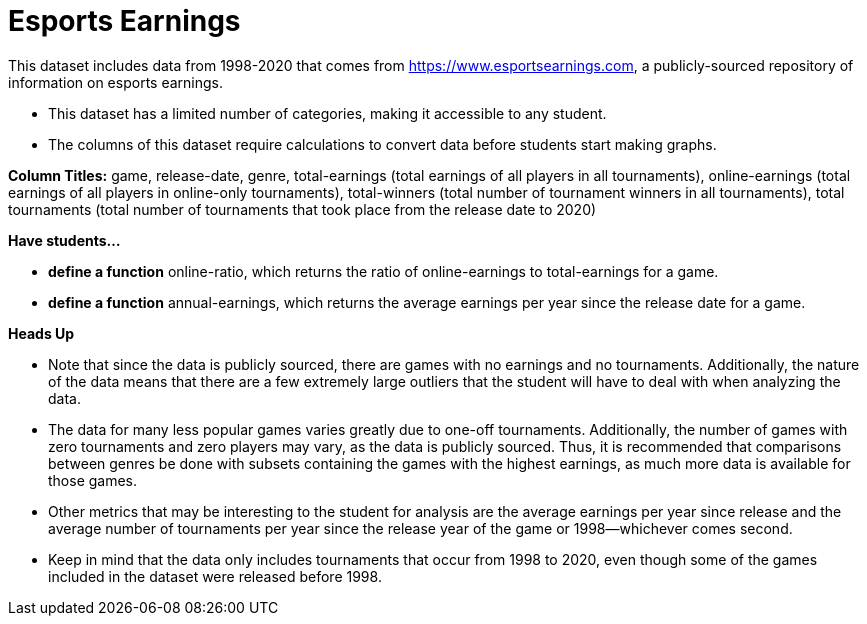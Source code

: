 [.datasheet]


[.datasheet]
= Esports Earnings

[.question]
--
//Write a brief description of where this data comes from.
//Examples:
//
//- This dataset includes data from 271 Rhode Island public &
//  charter schools.
//- This dataset looks at traffic stops in Durham, NC
//  between 2002 and 2013, recording the number of them that resulted in searches of the person
//  stopped. Data is broken down by age, race and sex.
--


[.answer-roman]
--

This dataset includes data from 1998-2020 that comes from https://www.esportsearnings.com, a publicly-sourced repository of information on esports earnings.
--

[.question]
--
//Write one of the following descriptors in the space below:
//
//- This dataset has a limited number of categories, making it
//  accessible to any student.
//- This dataset has a huge number of columns that will excite
//  some students and may overwhelm others.
--


[.answer-roman]
--

- This dataset has a limited number of categories, making it accessible to any student.
--

[.question]
--
//Write one of the following descriptors in the space below:
//
//- The columns of this dataset are defined to allow students to
//  start analysis without much additional coding.
//- The columns of this dataset require calculations to convert
//  data before students start making graphs.
--


[.answer-roman]
--

- The columns of this dataset require calculations to convert data before students start making graphs.

**Column Titles:** game, release-date, genre, total-earnings (total earnings of all players in all tournaments), online-earnings (total earnings of all players in online-only tournaments), total-winners (total number of tournament winners in all tournaments), total tournaments (total number of tournaments that took place from the release date to 2020)
--

[.question]
*Have students...*
--
//Make a list of functions below that you would recommend defining
//to deepen the analysis. For example:
//
//- *define* a function pct-black, which computes the percent of
//  black students at a school.
//- *define* a function high-math, which returns true if a school
//  has more than 60% of students passing the state math test.
--


[.answer-roman]
--

- *define a function* online-ratio, which returns the ratio of online-earnings to total-earnings for a game.
- *define a function* annual-earnings, which returns the average earnings per year since the release date for a game.
--

[.question]
**Heads Up**
--
//If there are outliers teachers should be aware of, please note them below. For example:
//
//- *Outliers to be aware of:* Only a few films are from before 2000.
//- *Outlier to be aware of:* Classical High School has test scores of zero.
--


[.answer-roman]
--

- Note that since the data is publicly sourced, there are games with no earnings and no tournaments. Additionally, the nature of the data means that there are a few extremely large outliers that the student will have to deal with when analyzing the data.


--
[.question]
--
//List any recommended calculations below. For example:
//
//- Other than ELA and Math Passing Percentages, columns list the
//  number of students.  In order to compare between schools,
//  percentages would need to be calculated.
//- Free and Reduced lunch students are listed as two separate
//  quantities. Usually we combine these numbers for analysis.
--


[.answer-roman]
--

- The data for many less popular games varies greatly due to one-off tournaments. Additionally, the number of games with zero tournaments and zero players may vary, as the data is publicly sourced. Thus, it is recommended that comparisons between genres be done with subsets containing the games with the highest earnings, as much more data is available for those games.

- Other metrics that may be interesting to the student for analysis are the average earnings per year since release and the average number of tournaments per year since the release year of the game or 1998--whichever comes second.

- Keep in mind that the data only includes tournaments that occur from 1998 to 2020, even though some of the games included in the dataset were released before 1998.
--
